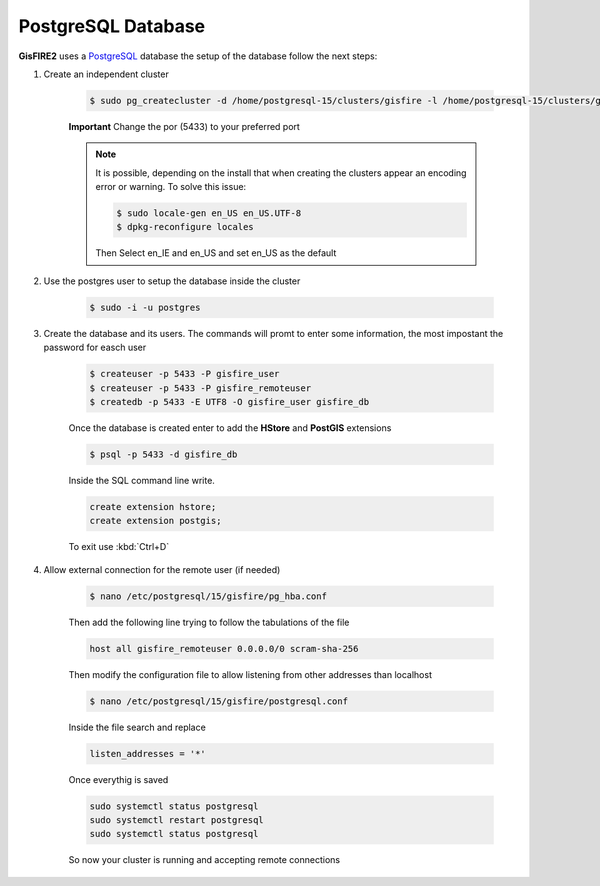 PostgreSQL Database
===================

**GisFIRE2** uses a `PostgreSQL <http://www.postgresql.org>`_ database the setup of the database follow the next steps:

1. Create an independent cluster

    .. code-block:: bash

      $ sudo pg_createcluster -d /home/postgresql-15/clusters/gisfire -l /home/postgresql-15/clusters/gisfire/gisfire.log -p 5433 --start --start-conf auto 15 gisfire

    **Important** Change the por (5433) to your preferred port

    .. note::

        It is possible, depending on the install that when creating the clusters appear an encoding error or warning.
        To solve this issue:

        .. code-block:: bash

         $ sudo locale-gen en_US en_US.UTF-8
         $ dpkg-reconfigure locales

        Then Select en_IE and en_US and set en_US as the default

2. Use the postgres user to setup the database inside the cluster

    .. code-block:: bash

      $ sudo -i -u postgres

3. Create the database and its users. The commands will promt to enter some information, the most impostant the
   password for easch user

    .. code-block:: bash

      $ createuser -p 5433 -P gisfire_user
      $ createuser -p 5433 -P gisfire_remoteuser
      $ createdb -p 5433 -E UTF8 -O gisfire_user gisfire_db

    Once the database is created enter to add the **HStore** and **PostGIS** extensions

    .. code-block:: bash

      $ psql -p 5433 -d gisfire_db

    Inside the SQL command line write.

    .. code-block:: sql

      create extension hstore;
      create extension postgis;

    To exit use :kbd:`Ctrl+D`

4. Allow external connection for the remote user (if needed)

    .. code-block:: bash

      $ nano /etc/postgresql/15/gisfire/pg_hba.conf

    Then add the following line trying to follow the tabulations of the file

    .. code-block::

      host all gisfire_remoteuser 0.0.0.0/0 scram-sha-256

    Then modify the configuration file to allow listening from other addresses than localhost

    .. code-block:: bash

      $ nano /etc/postgresql/15/gisfire/postgresql.conf

    Inside the file search and replace

    .. code-block::

      listen_addresses = '*'

    Once everythig is saved

    .. code-block::

      sudo systemctl status postgresql
      sudo systemctl restart postgresql
      sudo systemctl status postgresql

    So now your cluster is running and accepting remote connections